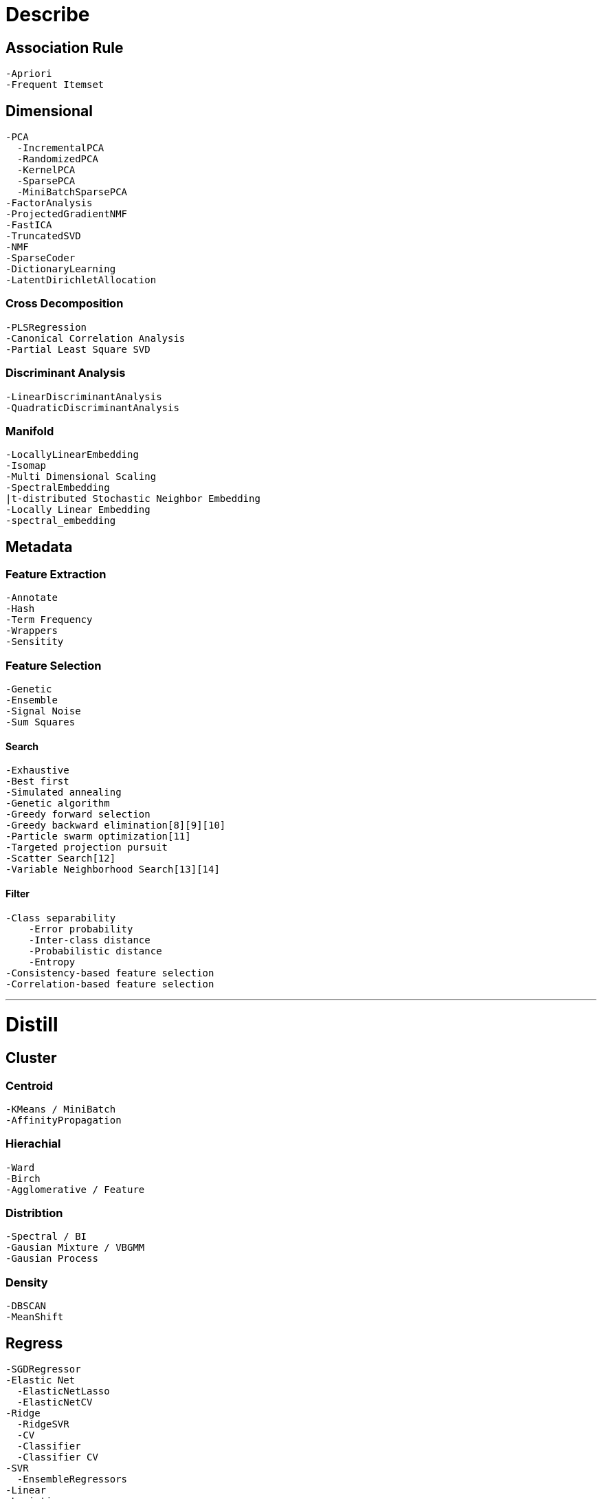 

= [black]#Describe#

== [black]#Association Rule#
  -Apriori
  -Frequent Itemset

== [black]#Dimensional#
  -PCA
    -IncrementalPCA
    -RandomizedPCA
    -KernelPCA
    -SparsePCA
    -MiniBatchSparsePCA
  -FactorAnalysis
  -ProjectedGradientNMF
  -FastICA
  -TruncatedSVD
  -NMF
  -SparseCoder
  -DictionaryLearning
  -LatentDirichletAllocation


=== [black]#Cross Decomposition#
  -PLSRegression
  -Canonical Correlation Analysis
  -Partial Least Square SVD

=== [black]#Discriminant Analysis#
  -LinearDiscriminantAnalysis
  -QuadraticDiscriminantAnalysis

=== [black]#Manifold#
  -LocallyLinearEmbedding
  -Isomap
  -Multi Dimensional Scaling
  -SpectralEmbedding
  |t-distributed Stochastic Neighbor Embedding
  -Locally Linear Embedding
  -spectral_embedding

== [black]#Metadata#

=== [black]#Feature Extraction#

  -Annotate
  -Hash
  -Term Frequency
  -Wrappers
  -Sensitity

=== [black]#Feature Selection#
  -Genetic
  -Ensemble
  -Signal Noise
  -Sum Squares

==== [black]#Search#

    -Exhaustive
    -Best first
    -Simulated annealing
    -Genetic algorithm
    -Greedy forward selection
    -Greedy backward elimination[8][9][10]
    -Particle swarm optimization[11]
    -Targeted projection pursuit
    -Scatter Search[12]
    -Variable Neighborhood Search[13][14]

==== [black]#Filter#
    -Class separability
        -Error probability
        -Inter-class distance
        -Probabilistic distance
        -Entropy
    -Consistency-based feature selection
    -Correlation-based feature selection


---
= [black]#Distill#

== [black]#Cluster#

=== [black]#Centroid#
  -KMeans / MiniBatch
  -AffinityPropagation

=== [black]#Hierachial#
  -Ward
  -Birch
  -Agglomerative / Feature

=== [black]#Distribtion#
  -Spectral / BI
  -Gausian Mixture / VBGMM
  -Gausian Process

=== [black]#Density#
  -DBSCAN
  -MeanShift

== [black]#Regress#
  -SGDRegressor
  -Elastic Net
    -ElasticNetLasso
    -ElasticNetCV
  -Ridge
    -RidgeSVR
    -CV
    -Classifier
    -Classifier CV
  -SVR
    -EnsembleRegressors
  -Linear
  -Logistic
  -Bayesion
  -Lasso
    -LassoCV
    -LassoLars
    -LassoLarsIC
  -MultiTask
    -Lasso
    -LassoCV
  -Least Angle
    -CV
    -Path
    -Stabiliy path
  -ARDRegression
  -BayesianRidge
  -OrthogonalMatchingPursuit
    -CV
  -Perceptron
  -RandomizedLasso
  -RANSACRegressor
  -SGDClassifier
  -SGDRegressor
  -TheilSenRegressor
  -KernelRidge

=== [black]#Isotonic#
  -IsotonicRegression
  -check_increasing

== [black]#Pattern#

=== [black]#Hypothesis#

=== [black]#Cross Validation#
  -KFold
  -LabelKFold
  -LabelShuffleSplit
  -LeaveOneLabelOut
  -LeaveOneLabelOut
  -LeaveOneOut
  -LeavePLabelOut
  -LeavePOut
  -PredefinedSplit
  -ShuffleSplit
  -StratifiedShuffleSplit

== [black]#Covariance#
  -EmpiricalCovariance
  -EllipticEnvelope
  -GraphLasso
  -GraphLassoCV
  -LedoitWolf
  -MinCovDet
  -OracleApproxShrink
  -ShrunkCovariance

= [black]#Predict#

== [black]#Classify#

=== [black]#Support Vector Machines#
  -Linear Support Vector Classification
  -C-Support Vector Classification
  -Nu-Support Vector Classification
  -Linear Support Vector Regression
  -Nu Support Vector Regression
  -Unsupervised Outlier Detection
  -fit
  -decision_function
  -predict
  -Predict probabilities
  -cross_validation

=== [black]#Nearest Neighbors#
  **KNeighborsClassifier**
  -NearestNeighbors
  -RadiusNeighborsClassifier
  -KNeighborsRegressor
  -KNeighborsRegressor
  -RadiusNeighborsRegressor
  -NearestCentroid
  -BallTree
  -KDTree
  -LSHForest
  -DistanceMetric
  -KernelDensity


=== [black]#Naive Bayes#
  -GaussianNB
  -MultinomialNB
  -BernoulliNB

=== [black]#Multi Class#
  -one-vs-one
  -one-vs-the-rest
  -one-vs-all
  -error correcting output codes

=== [black]#By Regression#
  -SGD Classifier
  -Ridge Classifier
  -PassiveAggressiveClassifier

=== [black]#Kernel#
  -Fourier Transform
  -AdditiveChi2Sampler
  -Nystroem
  -RBFSampler
  -Kernel Ridge Regression

== [black]#Tree#

=== [black]#Ensemble#
  -Dummy
  -AdaBoost
  -Bagging
  -Bagging
  -ExtraTrees
  -GradientBoosting
  -RandomForest
  -RandomTreesEmbedding
  -VotingClassifier

== [black]#Strategy#
== [black]#NeuralNets#















== [black]#Feature#

=== [black]#Extraction#
  -DictVectorizer
  -FeatureHasher
==== [black]#Image#
  -img_to_graph
  -grid_to_graph
  -extract_patches_2d
  -reconstruct_from_patches_2d
  -PatchExtractor

=== [black]#Selector#
  -GenericUnivariateSelect
  -SelectPercentile
  -SelectKBest
  -SelectFpr
  -SelectFdr
  -SelectFromModel
  -SelectFwe
  -RFE
  -RFECV
  -VarianceThreshold
  -chi2
  -f_classif
  -f_regression

== [black]#Grid Search#
  -GridSearchCV
  -ParameterGrid
  -ParameterSampler
  -ParameterSampler

== [black]#Discriminant Analysis#
  -LinearDiscriminantAnalysis
  -QuadraticDiscriminantAnalysis

== [black]#Learning curve#
  -Validation curve

== [black]#Model Evalution#
  -scoring-parameter
  -label-ranking-metrics
  -multi label-ranking-metrics
  -ranking-based average precision
  -Compute Ranking loss
  -Classification Metrics
  -Regression metrics
    -Explained variance
    -Mean absolute error
    |Mean squared error
    -Median absolute erro
  -Clustering Metrics
    -Supervised
    -Unsupervised
    -Rand index
    -Adjusted Mutual Information
    -adjusted_rand_score
    -Completeness metric
    -homogeneity_completeness_v_measure
    -Mutual Information
    -Mutual Information Normalized
    -Silhouette Coefficient
    -V-measure
  -Bi Cluster
    -mutual_info_score
    -consensus_score

== [black]#Model Selection#

== [black]#Metrics#
  -make_scorer
  -get scorer
  -Area Under the Curve
  -average_precision_score
  -brier_score_loss
  -classification_report
  -confusion matrix
  -f1_score
  -F Beta Score
  -Hamming loss
  -hinge loss
  -Jaccard similarity
  -Matthews correlation coefficient
  -precision_recall
  -precision_recall_fscore
  -recall_score
  -roc_auc_score
  -Receiver operating characteristic
  -Zero-one classification loss
  -Brier
  -Pairwise
    -chi2_kernel
    -distance_metrics
    -euclidean_distances
    -kernel_metrics
    -linear_kernel
    -manhattan_distances
    -pairwise_distances
    -polynomial_kernel
    -rbf_kernel
    -pairwise_distances_argmin
    -pairwise_distances_argmin_min
**

== [black]#Gaussian Mixture#
  -GMM
  -DPGMM
  -VBGMM

== [black]#Neural Net#
  -Bernoulli Restricted Boltzmann Machine

== [black]#Probability#
  -CalibratedClassifierCV
  -calibration_curve

== [black]#Pipeline#
  -FeatureUnion
  -make_pipeline
  -make_union

== [black]#Preprocessing#
  -scaling, centering, normalization, binarization and imputation
  -KernelCenterer
  -normalization
  -Binarizer
  -LabelBinarizer
  -LabelEncoder
  -MultiLabelBinarizer
  -Imputer
  -FunctionTransformer
  -MaxAbsScaler
  -MinMaxScaler
  -Normalizer
  -OneHotEncoder
  -PolynomialFeatures
  -StandardScaler
  -RobustScaler
  -StandardScaler
  -add_dummy_feature

== [black]#Random Projection#
  -GaussianRandomProjection
  -SparseRandomProjection

== [black]#Semi Supervised#
  -LabelPropagation
  -LabelSpreading

== [black]#Desision Tree#
  -DecisionTreeClassifier
  -DecisionTreeRegressor
  -ExtraTreeClassifier
  -ExtraTreeRegressor

== [black]#Utils#
  -check_random_state
  -check_estimator=
  -resample
  -shuffle

== [black]#Base classes for all estimators##
  -BaseEstimator
  -ClassifierMixin
  -ClusterMixin
  -RegressorMixin
  -TransformerMixin